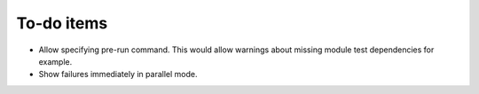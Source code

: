 ===========
To-do items
===========

- Allow specifying pre-run command. This would allow warnings about missing
  module test dependencies for example.
- Show failures immediately in parallel mode.

